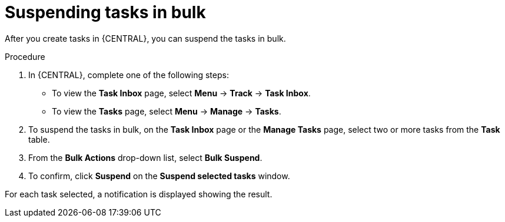 [id='managing-business-processes-suspending-tasks-in-bulk-proc']

= Suspending tasks in bulk

After you create tasks in {CENTRAL}, you can suspend the tasks in bulk.

.Procedure
. In {CENTRAL}, complete one of the following steps:
* To view the *Task Inbox* page, select *Menu* -> *Track* -> *Task Inbox*.
* To view the *Tasks* page, select *Menu* -> *Manage* -> *Tasks*.
. To suspend the tasks in bulk, on the *Task Inbox* page or the *Manage Tasks* page, select two or more tasks from the *Task* table.
. From the *Bulk Actions* drop-down list, select *Bulk Suspend*.
. To confirm, click *Suspend* on the *Suspend selected tasks* window.

For each task selected, a notification is displayed showing the result.
